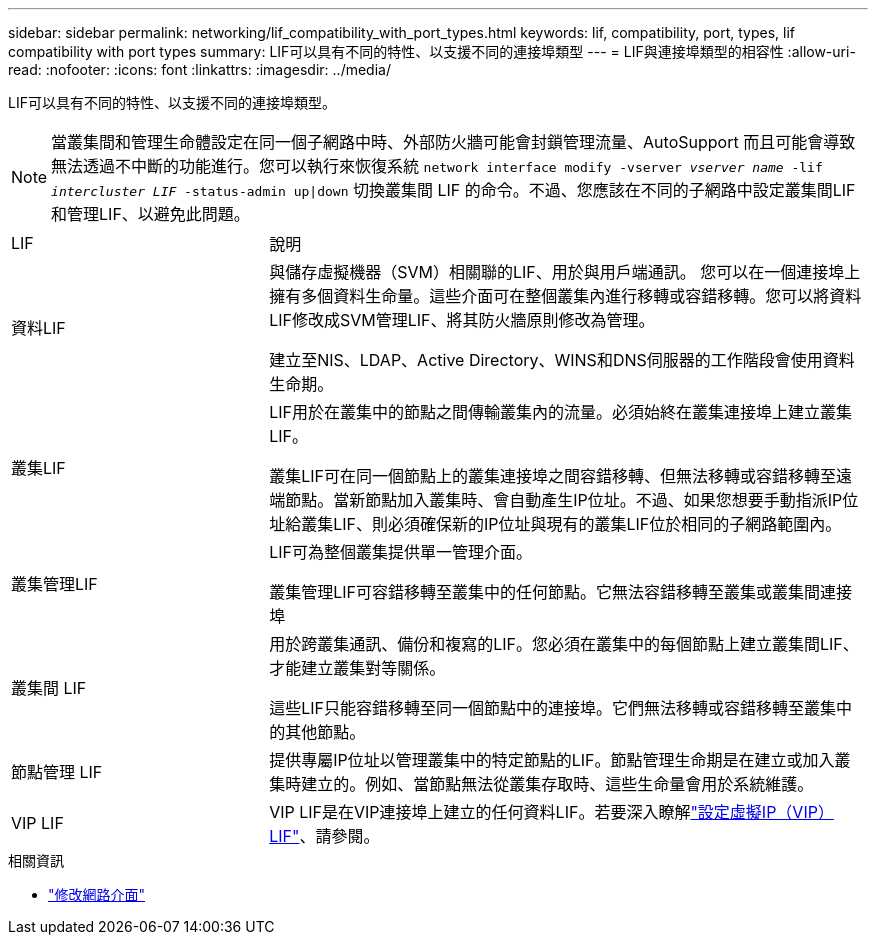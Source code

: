 ---
sidebar: sidebar 
permalink: networking/lif_compatibility_with_port_types.html 
keywords: lif, compatibility, port, types, lif compatibility with port types 
summary: LIF可以具有不同的特性、以支援不同的連接埠類型 
---
= LIF與連接埠類型的相容性
:allow-uri-read: 
:nofooter: 
:icons: font
:linkattrs: 
:imagesdir: ../media/


[role="lead"]
LIF可以具有不同的特性、以支援不同的連接埠類型。


NOTE: 當叢集間和管理生命體設定在同一個子網路中時、外部防火牆可能會封鎖管理流量、AutoSupport 而且可能會導致無法透過不中斷的功能進行。您可以執行來恢復系統 `network interface modify -vserver _vserver name_ -lif _intercluster LIF_ -status-admin up|down` 切換叢集間 LIF 的命令。不過、您應該在不同的子網路中設定叢集間LIF和管理LIF、以避免此問題。

[cols="30,70"]
|===


| LIF | 說明 


| 資料LIF | 與儲存虛擬機器（SVM）相關聯的LIF、用於與用戶端通訊。
您可以在一個連接埠上擁有多個資料生命量。這些介面可在整個叢集內進行移轉或容錯移轉。您可以將資料LIF修改成SVM管理LIF、將其防火牆原則修改為管理。

建立至NIS、LDAP、Active Directory、WINS和DNS伺服器的工作階段會使用資料生命期。 


| 叢集LIF | LIF用於在叢集中的節點之間傳輸叢集內的流量。必須始終在叢集連接埠上建立叢集LIF。

叢集LIF可在同一個節點上的叢集連接埠之間容錯移轉、但無法移轉或容錯移轉至遠端節點。當新節點加入叢集時、會自動產生IP位址。不過、如果您想要手動指派IP位址給叢集LIF、則必須確保新的IP位址與現有的叢集LIF位於相同的子網路範圍內。 


| 叢集管理LIF | LIF可為整個叢集提供單一管理介面。

叢集管理LIF可容錯移轉至叢集中的任何節點。它無法容錯移轉至叢集或叢集間連接埠 


| 叢集間 LIF | 用於跨叢集通訊、備份和複寫的LIF。您必須在叢集中的每個節點上建立叢集間LIF、才能建立叢集對等關係。

這些LIF只能容錯移轉至同一個節點中的連接埠。它們無法移轉或容錯移轉至叢集中的其他節點。 


| 節點管理 LIF | 提供專屬IP位址以管理叢集中的特定節點的LIF。節點管理生命期是在建立或加入叢集時建立的。例如、當節點無法從叢集存取時、這些生命量會用於系統維護。 


| VIP LIF | VIP LIF是在VIP連接埠上建立的任何資料LIF。若要深入瞭解link:../networking/configure_virtual_ip_vip_lifs.html["設定虛擬IP（VIP）LIF"]、請參閱。 
|===
.相關資訊
* link:https://docs.netapp.com/us-en/ontap-cli/network-interface-modify.html["修改網路介面"^]

